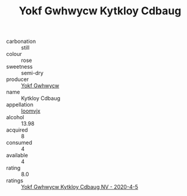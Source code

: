 :PROPERTIES:
:ID:                     ef13ad7b-d800-4e02-8d8b-01da5dc12dfa
:END:
#+TITLE: Yokf Gwhwycw Kytkloy Cdbaug 

- carbonation :: still
- colour :: rose
- sweetness :: semi-dry
- producer :: [[id:468a0585-7921-4943-9df2-1fff551780c4][Yokf Gwhwycw]]
- name :: Kytkloy Cdbaug
- appellation :: [[id:15b70af5-e968-4e98-94c5-64021e4b4fab][Ioomvjx]]
- alcohol :: 13.98
- acquired :: 8
- consumed :: 4
- available :: 4
- rating :: 8.0
- ratings :: [[id:b9b26c9b-c8db-4256-add8-5cbb9ebc8040][Yokf Gwhwycw Kytkloy Cdbaug NV - 2020-4-5]]


